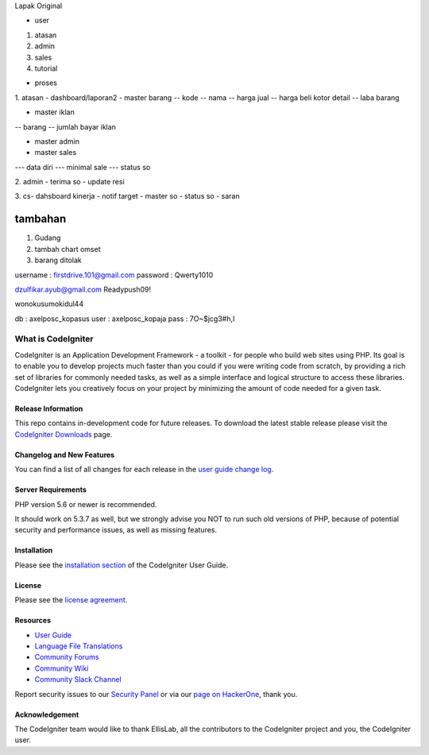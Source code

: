 Lapak Original

• user
1. atasan
2. admin
3. sales
4. tutorial

• proses
1. atasan
- dashboard/laporan2
- master barang 
-- kode
-- nama
-- harga jual
-- harga beli kotor detail
-- laba barang

- master iklan
-- barang
-- jumlah bayar iklan

- master admin
- master sales
--- data diri
--- minimal sale
--- status so


2. admin
- terima so
- update resi

3. cs- dahsboard kinerja
- notif target
- master so
- status so
- saran

==================
tambahan
==================

1. Gudang
2. tambah chart omset
3. barang ditolak



username : firstdrive.101@gmail.com
password : Qwerty1010


dzulfikar.ayub@gmail.com
Readypush09!

wonokusumokidul44




db : axelposc_kopasus
user : axelposc_kopaja
pass : 7O~$jcg3#h,I

###################
What is CodeIgniter
###################

CodeIgniter is an Application Development Framework - a toolkit - for people
who build web sites using PHP. Its goal is to enable you to develop projects
much faster than you could if you were writing code from scratch, by providing
a rich set of libraries for commonly needed tasks, as well as a simple
interface and logical structure to access these libraries. CodeIgniter lets
you creatively focus on your project by minimizing the amount of code needed
for a given task.

*******************
Release Information
*******************

This repo contains in-development code for future releases. To download the
latest stable release please visit the `CodeIgniter Downloads
<https://codeigniter.com/download>`_ page.

**************************
Changelog and New Features
**************************

You can find a list of all changes for each release in the `user
guide change log <https://github.com/bcit-ci/CodeIgniter/blob/develop/user_guide_src/source/changelog.rst>`_.

*******************
Server Requirements
*******************

PHP version 5.6 or newer is recommended.

It should work on 5.3.7 as well, but we strongly advise you NOT to run
such old versions of PHP, because of potential security and performance
issues, as well as missing features.

************
Installation
************

Please see the `installation section <https://codeigniter.com/user_guide/installation/index.html>`_
of the CodeIgniter User Guide.

*******
License
*******

Please see the `license
agreement <https://github.com/bcit-ci/CodeIgniter/blob/develop/user_guide_src/source/license.rst>`_.

*********
Resources
*********

-  `User Guide <https://codeigniter.com/docs>`_
-  `Language File Translations <https://github.com/bcit-ci/codeigniter3-translations>`_
-  `Community Forums <http://forum.codeigniter.com/>`_
-  `Community Wiki <https://github.com/bcit-ci/CodeIgniter/wiki>`_
-  `Community Slack Channel <https://codeigniterchat.slack.com>`_

Report security issues to our `Security Panel <mailto:security@codeigniter.com>`_
or via our `page on HackerOne <https://hackerone.com/codeigniter>`_, thank you.

***************
Acknowledgement
***************

The CodeIgniter team would like to thank EllisLab, all the
contributors to the CodeIgniter project and you, the CodeIgniter user.
